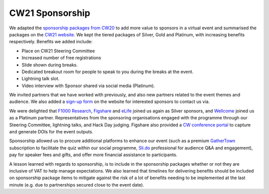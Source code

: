 .. _cw21-eps-sponsorship: 

CW21 Sponsorship
=================

We adapted the `sponsorship packages from CW20 <https://software.ac.uk/cw20/sponsorship>`_ to add more value to sponsors in a virtual event and summarised the packages on the `CW21 website <https://software.ac.uk/cw21/sponsorship>`_.
We kept the tiered packages of Silver, Gold and Platinum, with increasing benefits respectively.
Benefits we added include:

- Place on CW21 Steering Committee
- Increased number of free registrations
- Slide shown during breaks.
- Dedicated breakout room for people to speak to you during the breaks at the event.
- Lightning talk slot.
- Video interview with Sponsor shared via social media (Platinum).

We invited partners that we have worked with previously, and also new partners related to the event themes and audience. 
We also added a `sign-up form <https://forms.gle/Y46d4ZaUMMVVStAs7>`_ on the website for interested sponsors to contact us via.

We were delighted that `F1000 Research <https://f1000research.com/>`_, `Figshare <https://figshare.com/>`_ and `eLife <https://elifesciences.org/>`_ joined us again as Silver sponsors, and `Wellcome <https://wellcome.org/>`_ joined us as a Platinum partner. 
Representatives from the sponsoring organisations engaged with the programme through our Steering Committee, lightning talks, and Hack Day judging. 
Figshare also provided a `CW conference portal <https://ssi-cw.figshare.com/>`_ to capture and generate DOIs for the event outputs. 

Sponsorship allowed us to procure additional platforms to enhance our event (such as a premium `GatherTown <https://www.gather.town/>`_ subscription to facilitate the quiz within our social programme, `Sli.do <https://www.sli.do/>`_ professional for audience Q&A and engagement), pay for speaker fees and gifts, and offer more financial assistance to participants. 

A lesson learned with regards to sponsorship, is to include in the sponsorship packages whether or not they are inclusive of VAT to help manage expectations. 
We also learned that timelines for delivering benefits should be included on sponsorship package items to mitigate against the risk of a lot of benefits needing to be implemented at the last minute (e.g. due to partnerships secured close to the event date).
